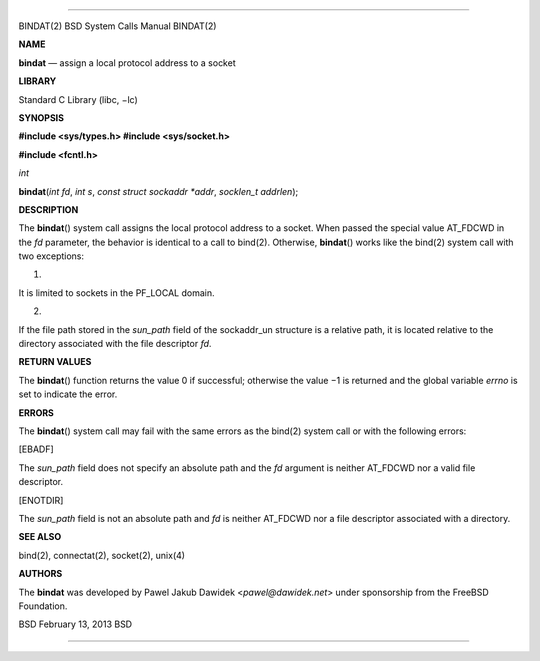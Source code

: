 --------------

BINDAT(2) BSD System Calls Manual BINDAT(2)

**NAME**

**bindat** — assign a local protocol address to a socket

**LIBRARY**

Standard C Library (libc, −lc)

**SYNOPSIS**

**#include <sys/types.h>
#include <sys/socket.h>**

**#include <fcntl.h>**

*int*

**bindat**\ (*int fd*, *int s*, *const struct sockaddr *addr*,
*socklen_t addrlen*);

**DESCRIPTION**

The **bindat**\ () system call assigns the local protocol address to a
socket. When passed the special value AT_FDCWD in the *fd* parameter,
the behavior is identical to a call to bind(2). Otherwise,
**bindat**\ () works like the bind(2) system call with two exceptions:

1.

It is limited to sockets in the PF_LOCAL domain.

2.

If the file path stored in the *sun_path* field of the sockaddr_un
structure is a relative path, it is located relative to the directory
associated with the file descriptor *fd*.

**RETURN VALUES**

The **bindat**\ () function returns the value 0 if successful; otherwise
the value −1 is returned and the global variable *errno* is set to
indicate the error.

**ERRORS**

The **bindat**\ () system call may fail with the same errors as the
bind(2) system call or with the following errors:

[EBADF]

The *sun_path* field does not specify an absolute path and the *fd*
argument is neither AT_FDCWD nor a valid file descriptor.

[ENOTDIR]

The *sun_path* field is not an absolute path and *fd* is neither
AT_FDCWD nor a file descriptor associated with a directory.

**SEE ALSO**

bind(2), connectat(2), socket(2), unix(4)

**AUTHORS**

The **bindat** was developed by Pawel Jakub Dawidek
<*pawel@dawidek.net*> under sponsorship from the FreeBSD Foundation.

BSD February 13, 2013 BSD

--------------

.. Copyright (c) 1990, 1991, 1993
..	The Regents of the University of California.  All rights reserved.
..
.. This code is derived from software contributed to Berkeley by
.. Chris Torek and the American National Standards Committee X3,
.. on Information Processing Systems.
..
.. Redistribution and use in source and binary forms, with or without
.. modification, are permitted provided that the following conditions
.. are met:
.. 1. Redistributions of source code must retain the above copyright
..    notice, this list of conditions and the following disclaimer.
.. 2. Redistributions in binary form must reproduce the above copyright
..    notice, this list of conditions and the following disclaimer in the
..    documentation and/or other materials provided with the distribution.
.. 3. Neither the name of the University nor the names of its contributors
..    may be used to endorse or promote products derived from this software
..    without specific prior written permission.
..
.. THIS SOFTWARE IS PROVIDED BY THE REGENTS AND CONTRIBUTORS ``AS IS'' AND
.. ANY EXPRESS OR IMPLIED WARRANTIES, INCLUDING, BUT NOT LIMITED TO, THE
.. IMPLIED WARRANTIES OF MERCHANTABILITY AND FITNESS FOR A PARTICULAR PURPOSE
.. ARE DISCLAIMED.  IN NO EVENT SHALL THE REGENTS OR CONTRIBUTORS BE LIABLE
.. FOR ANY DIRECT, INDIRECT, INCIDENTAL, SPECIAL, EXEMPLARY, OR CONSEQUENTIAL
.. DAMAGES (INCLUDING, BUT NOT LIMITED TO, PROCUREMENT OF SUBSTITUTE GOODS
.. OR SERVICES; LOSS OF USE, DATA, OR PROFITS; OR BUSINESS INTERRUPTION)
.. HOWEVER CAUSED AND ON ANY THEORY OF LIABILITY, WHETHER IN CONTRACT, STRICT
.. LIABILITY, OR TORT (INCLUDING NEGLIGENCE OR OTHERWISE) ARISING IN ANY WAY
.. OUT OF THE USE OF THIS SOFTWARE, EVEN IF ADVISED OF THE POSSIBILITY OF
.. SUCH DAMAGE.

